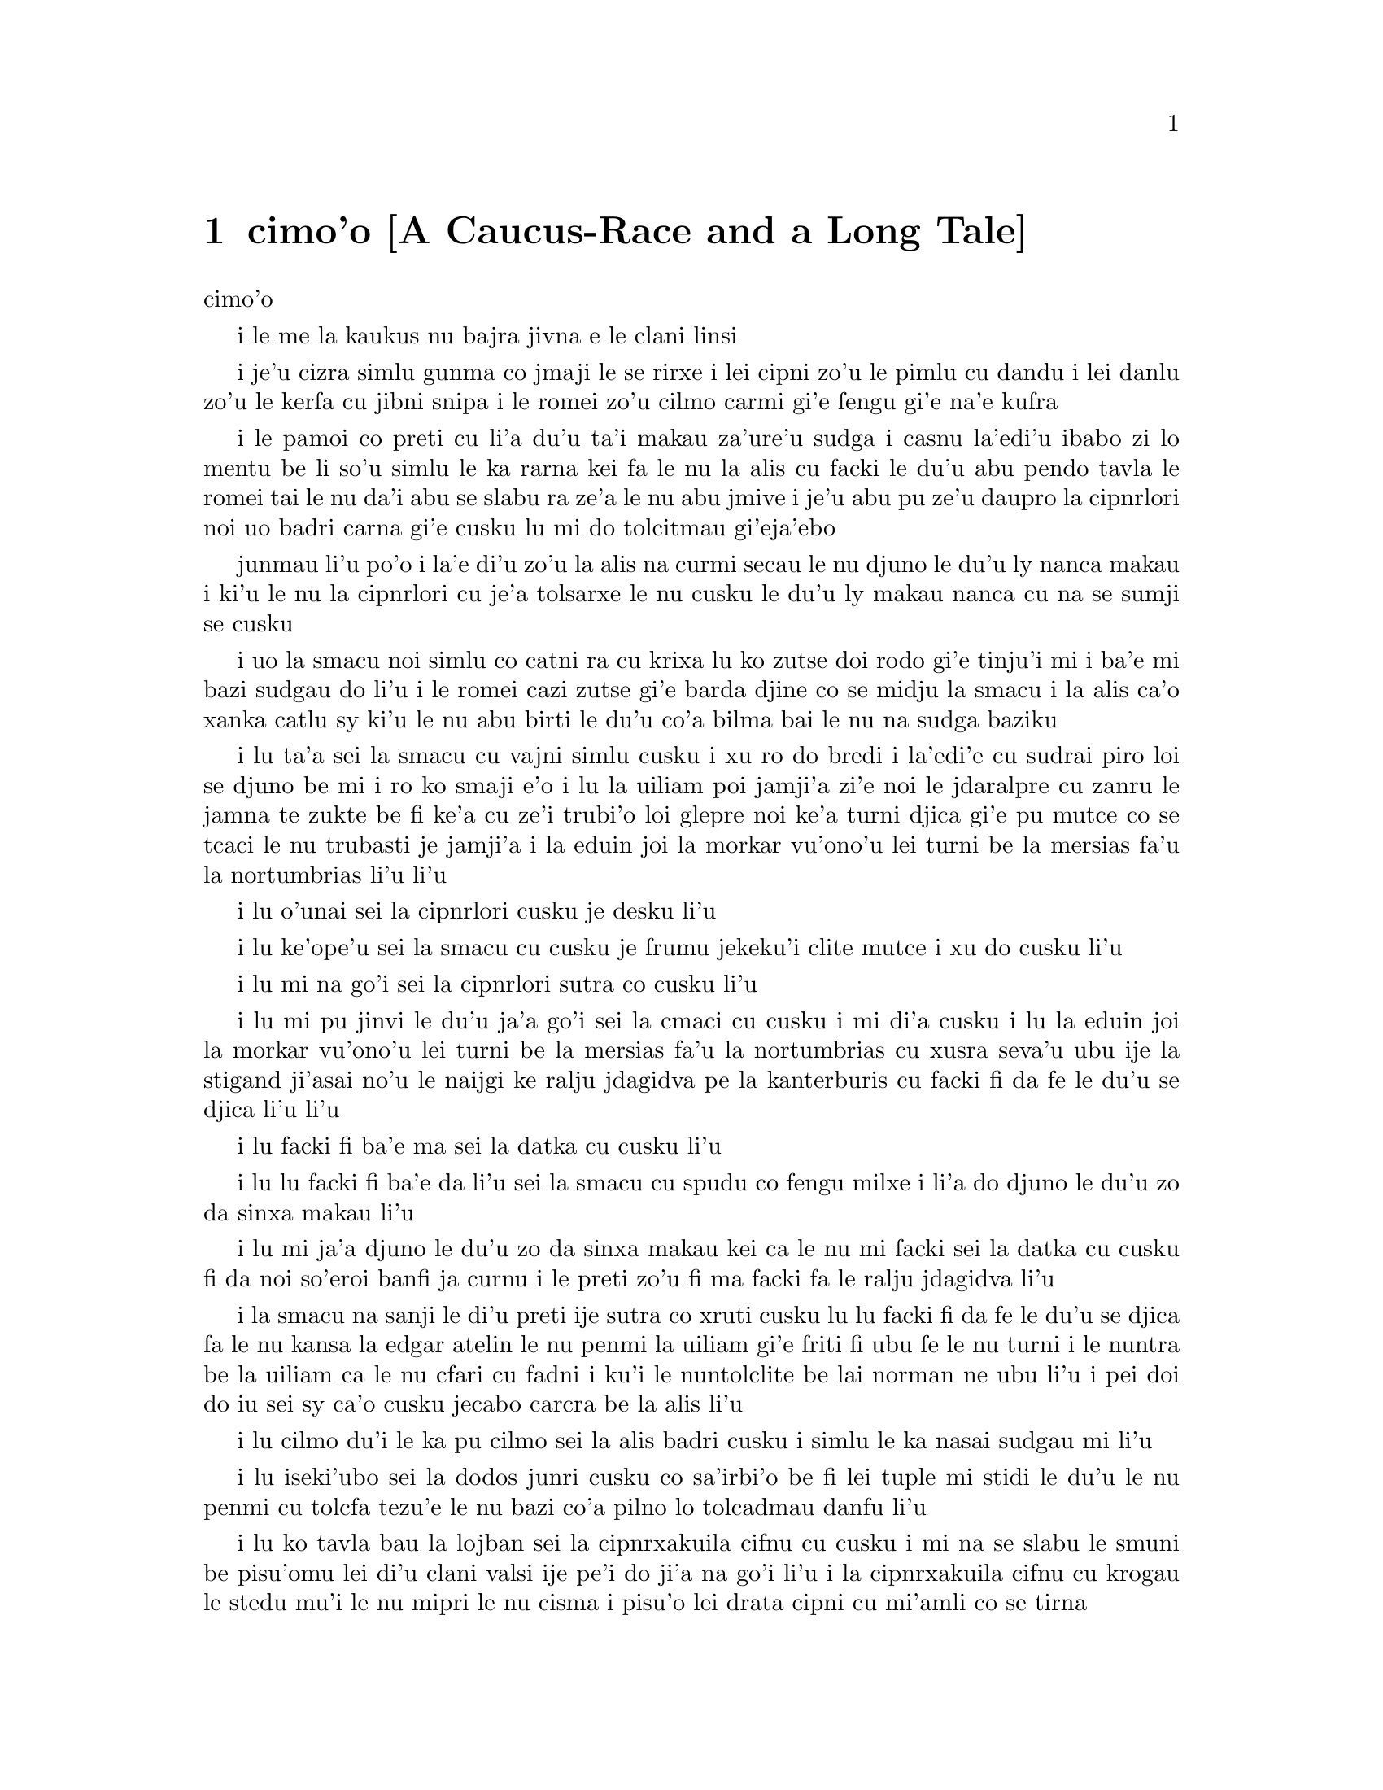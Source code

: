 @node    cimoi pagbu, vomoi pagbu, remoi pagbu, Top
@chapter cimo'o [A Caucus-Race and a Long Tale]


@c                               CHAPTER III

                                  cimo'o

@c                      A Caucus-Race and a Long Tale

              i le me la kaukus nu bajra jivna e le clani linsi


@c      They were indeed a queer-looking party that assembled on the
@c    bank--the birds with draggled feathers, the animals with their
@c    fur clinging close to them, and all dripping wet, cross, and
@c    uncomfortable.

i je'u cizra simlu gunma co jmaji le se rirxe i lei cipni zo'u
le pimlu cu dandu i lei danlu zo'u le kerfa cu jibni snipa 
i le romei zo'u cilmo carmi gi'e fengu gi'e na'e kufra

@c      The first question of course was, how to get dry again:  they
@c    had a consultation about this, and after a few minutes it seemed
@c    quite natural to Alice to find herself talking familiarly with
@c    them, as if she had known them all her life.  Indeed, she had
@c    quite a long argument with the Lory, who at last turned sulky,
@c    and would only say, `I am older than you, and must know better';
@c    and this Alice would not allow without knowing how old it was,
@c    and, as the Lory positively refused to tell its age, there was no
@c    more to be said.

i le pamoi co preti cu li'a du'u ta'i makau za'ure'u sudga i casnu la'edi'u
ibabo zi lo mentu be li so'u simlu le ka rarna kei fa le nu la alis 
cu facki le du'u abu pendo tavla le romei tai le nu da'i abu se slabu ra 
ze'a le nu abu jmive i je'u abu pu ze'u daupro la cipnrlori noi uo badri 
carna gi'e cusku lu mi do tolcitmau gi'eja'ebo

@c stidi lu le cipnrlori li'u .i ro cipnrlori cu babgalo mi'e pier.
@c i mi tugni i po'o mi pu na djuno le du'u la'ozoi Lory zoi sinxa makau
@c ije mi lazni i ku'i zo babgalo ki'a
@c i lei vi se casnu sumti cu cmene ija'ebo mi pilno zo la enai zo le
@c mi'e adam

junmau li'u po'o i la'e di'u zo'u la alis na curmi secau le nu
djuno le du'u ly nanca makau i ki'u le nu la cipnrlori cu je'a tolsarxe
le nu cusku le du'u ly makau nanca cu na se sumji se cusku

@c      At last the Mouse, who seemed to be a person of authority among
@c    them, called out, `Sit down, all of you, and listen to me!  I'LL
@c    soon make you dry enough!'  They all sat down at once, in a large
@c    ring, with the Mouse in the middle.  Alice kept her eyes
@c    anxiously fixed on it, for she felt sure she would catch a bad
@c    cold if she did not get dry very soon.

i uo la smacu noi simlu co catni ra cu krixa lu ko zutse doi rodo
gi'e tinju'i mi i ba'e mi bazi sudgau do li'u i le romei cazi zutse 
gi'e barda djine co se midju la smacu i la alis ca'o xanka catlu sy 
ki'u le nu abu birti le du'u co'a bilma bai le nu na sudga baziku

@c      `Ahem!' said the Mouse with an important air, `are you all ready?
@c    This is the driest thing I know.  Silence all round, if you please!
@c    "William the Conqueror, whose cause was favoured by the pope, was
@c    soon submitted to by the English, who wanted leaders, and had been
@c    of late much accustomed to usurpation and conquest.  Edwin and
@c    Morcar, the earls of Mercia and Northumbria--"'

i lu ta'a sei la smacu cu vajni simlu cusku i xu ro do bredi i la'edi'e
cu sudrai piro loi se djuno be mi i ro ko smaji e'o i lu la uiliam poi
jamji'a zi'e noi le jdaralpre cu zanru le jamna te zukte be fi ke'a 
cu ze'i trubi'o loi glepre noi ke'a turni djica gi'e pu mutce co se 
tcaci le nu trubasti je jamji'a i la eduin joi la morkar vu'ono'u lei 
turni be la mersias fa'u la nortumbrias li'u li'u

@c      `Ugh!' said the Lory, with a shiver.

i lu o'unai sei la cipnrlori cusku je desku li'u

@c      `I beg your pardon!' said the Mouse, frowning, but very
@c    politely:  `Did you speak?'

i lu ke'ope'u sei la smacu cu cusku je frumu jekeku'i clite mutce
i xu do cusku li'u

@c      `Not I!' said the Lory hastily.

i lu mi na go'i sei la cipnrlori sutra co cusku li'u

@c      `I thought you did,' said the Mouse.  `--I proceed.  "Edwin and
@c    Morcar, the earls of Mercia and Northumbria, declared for him:
@c    and even Stigand, the patriotic archbishop of Canterbury, found
@c    it advisable--"'

i lu mi pu jinvi le du'u ja'a go'i sei la cmaci cu cusku i mi di'a cusku 
i lu la eduin joi la morkar vu'ono'u lei turni be la mersias fa'u la
nortumbrias cu xusra seva'u ubu ije la stigand ji'asai no'u le naijgi 
ke ralju jdagidva pe la kanterburis cu facki fi da fe le du'u se djica
li'u li'u

@c      `Found WHAT?' said the Duck.

i lu facki fi ba'e ma sei la datka cu cusku li'u

@c      `Found IT,' the Mouse replied rather crossly:  `of course you
@c    know what "it" means.'

i lu lu facki fi ba'e da li'u sei la smacu cu spudu co fengu milxe 
i li'a do djuno le du'u zo da sinxa makau li'u

@c      `I know what "it" means well enough, when I find a thing,' said
@c    the Duck:  `it's generally a frog or a worm.  The question is,
@c    what did the archbishop find?'

i lu mi ja'a djuno le du'u zo da sinxa makau kei ca le nu mi facki
sei la datka cu cusku fi da noi so'eroi banfi ja curnu i le preti
zo'u fi ma facki fa le ralju jdagidva li'u

@c      The Mouse did not notice this question, but hurriedly went on,
@c    `"--found it advisable to go with Edgar Atheling to meet William
@c    and offer him the crown.  William's conduct at first was
@c    moderate.  But the insolence of his Normans--"  How are you
@c    getting on now, my dear?' it continued, turning to Alice as it
@c    spoke.

i la smacu na sanji le di'u preti ije sutra co xruti cusku lu lu facki 
fi da fe le du'u se djica fa le nu kansa la edgar atelin le nu
@c Lost in translation. Where did "da" go? -phma
@c Sorry, bad translation, added it. -adam
penmi la uiliam gi'e friti fi ubu fe le nu turni i le nuntra be la uiliam
ca le nu cfari cu fadni i ku'i le nuntolclite be lai norman ne ubu li'u 
@c Should be "lei se natmrnormane" or the like. "lai norman" means
@c a mass of people named Norman. -phma
@c What's the problem? I'm calling the Normans "Norman" like I call the
@c Joneses "Jones".
i pei doi do iu sei sy ca'o cusku jecabo carcra be la alis li'u

@c      `As wet as ever,' said Alice in a melancholy tone:  `it doesn't
@c    seem to dry me at all.'

i lu cilmo du'i le ka pu cilmo sei la alis badri cusku i simlu
le ka nasai sudgau mi li'u

@c      `In that case,' said the Dodo solemnly, rising to its feet, `I
@c    move that the meeting adjourn, for the immediate adoption of more
@c    energetic remedies--'

i lu iseki'ubo sei la dodos junri cusku co sa'irbi'o be fi lei tuple
mi stidi le du'u le nu penmi cu tolcfa tezu'e le nu bazi co'a pilno 
lo tolcadmau danfu li'u

@c      `Speak English!' said the Eaglet.  `I don't know the meaning of
@c    half those long words, and, what's more, I don't believe you do
@c    either!'  And the Eaglet bent down its head to hide a smile:
@c    some of the other birds tittered audibly.

i lu ko tavla bau la lojban sei la cipnrxakuila cifnu cu cusku i mi
na se slabu le smuni be pisu'omu lei di'u clani valsi ije pe'i do ji'a 
na go'i li'u i la cipnrxakuila cifnu cu krogau
le stedu mu'i le nu mipri le nu cisma i pisu'o lei drata cipni
cu mi'amli co se tirna

@c      `What I was going to say,' said the Dodo in an offended tone,
@c    `was, that the best thing to get us dry would be a Caucus-race.'

i lu le pupu'o se cusku be mi sei la dodos se xrani cusku cu se du'u
le traji le ka se jalge le nu sudgau mi'o cu me la kaukus nu bajra
jivni li'u

@c      `What IS a Caucus-race?' said Alice; not that she wanted much
@c    to know, but the Dodo had paused as if it thought that SOMEBODY
@c    ought to speak, and no one else seemed inclined to say anything.

i lu ki'a me la kaukus nu bajra jivni sei la alis cusku li'u i abu
na'e mutce co djica le nu djuno i ku'i la dodos pu denpa tai
le nu dy jinvi le du'u ba'e da ei tavla ije no drata pu simlu le ka
djica le nu cusku de

@c      `Why,' said the Dodo, `the best way to explain it is to do it.'
@c    (And, as you might like to try the thing yourself, some winter
@c    day, I will tell you how the Dodo managed it.)

i lu je'u sei la dodos cusku le xagrai co ciksi tadji cu nu zukte li'u 
to'i ji'a ki'uda'i le nu do ji'a djica co troci ca lo dunra donri
kei mi cusku le sedu'u la dodos zukte makau toi

@c      First it marked out a race-course, in a sort of circle, (`the
@c    exact shape doesn't matter,' it said,) and then all the party
@c    were placed along the course, here and there.  There was no `One,
@c    two, three, and away,' but they began running when they liked,
@c    and left off when they liked, so that it was not easy to know
@c    when the race was over.  However, when they had been running half
@c    an hour or so, and were quite dry again, the Dodo suddenly called
@c    out `The race is over!' and they all crowded round it, panting,
@c    and asking, `But who has won?'

i pamai dy finti lei sinxa be le nunbajra pluta be'o noi cukla milxe
to le satci tarmi na vajni sei dy cusku toi ibabo punji le romei
le pluta vifa'uvaku i cusku no lu i pa i re i ci i ko bajra
li'u i ku'i co'a bajra ca le nu djica ije co'u bajra ca la nu djica
iseki'ubo na frili fa le nu djuno le du'u mo'u makau bajra jivni 
i ku'i ca le nu ba'o bajra ze'a lo cacra be li pimuji'i gi'e za'ure'u
je'a sudga kei la dodos spaji kixsku lu le nu jivni cu mulno li'u
i le romei cu denmi sanli gi'e vasxu mutce gi'e te preti fi 
lu ku'i ma jinga li'u

@c      This question the Dodo could not answer without a great deal of
@c    thought, and it sat for a long time with one finger pressed upon
@c    its forehead (the position in which you usually see Shakespeare,
@c    in the pictures of him), while the rest waited in silence.  At
@c    last the Dodo said, `EVERYBODY has won, and all must have
@c    prizes.'

i le di'u preti zo'u la dodos na kakne co danfu secau le nu pensi
mutce ije dy ze'u zutse fau le nu pa degji cu danre le firgapru kei
to le se tarmi be la ceikspir bei va'o lei pixra be ri toi
ca le nu lei drata cu denpa je smaji i uo la dodos cusku lu
ba'e ro da cu jinga ije ei ro da se cnemu li'u

@c      `But who is to give the prizes?' quite a chorus of voices
@c    asked.

i lu ku'i ma dunda le se jinga sei le voksa so'imei cu te preti li'u

@c      `Why, SHE, of course,' said the Dodo, pointing to Alice with
@c    one finger; and the whole party at once crowded round her,
@c    calling out in a confused way, `Prizes! Prizes!'

i lu li'a ba'e ta li'u se cusku la dodos noi sinxa la alis
sepi'o pa degji ije le romei bazi denmi je sanli je sruri abu
gi'e se cfipu kixsku lu se jinga i se jinga li'u

@c      Alice had no idea what to do, and in despair she put her hand
@c    in her pocket, and pulled out a box of comfits, (luckily the salt
@c    water had not got into it), and handed them round as prizes.
@c    There was exactly one a-piece all round.

i la alis cu na milxe ji'asai co djuno le du'u ei zukte makau ije ki'u
le nu dunku kei abu punji le xance le daski ije vimcu le bi'u tanxe
be lei titydja to u'a le silna djacu na nermu'u le tanxe toi
gi'e fairgau lei titydja neseba'i lei se jinga i satci fa le nu ro zvati
cu te dunda pa titydja

@c      `But she must have a prize herself, you know,' said the Mouse.

i lu ku'i ei dunda lo se jinga ba'e ta li'a sei la smacu cu cusku li'u

@c      `Of course,' the Dodo replied very gravely.  `What else have
@c    you got in your pocket?' he went on, turning to Alice.

i lu li'a sei la dodos cu spuda co junri i do ponse ma poi drata zi'epe
vi le daski pe do sei dy jmina cusku je carcra be la alis li'u

@c      `Only a thimble,' said Alice sadly.

i lu lo tajgai po'o sei la alis badri cusku li'u

@c      `Hand it over here,' said the Dodo.

i lu ko dunda ta mi sei la dodos cusku li'u

@c      Then they all crowded round her once more, while the Dodo
@c    solemnly presented the thimble, saying `We beg your acceptance of
@c    this elegant thimble'; and, when it had finished this short
@c    speech, they all cheered.

ibabo le romei cu za'ure'u denmi je sruri abu ca le nu la dodos junri
dunda le tajgai gi'e cusku lu mi'a pikci do le nu do cpasarxe
le vi melbi tajgai li'u ije ca le nu dy mo'u cusku le tordu se cusku
kei le romei cu geirkrixa

@c      Alice thought the whole thing very absurd, but they all looked
@c    so grave that she did not dare to laugh; and, as she could not
@c    think of anything to say, she simply bowed, and took the thimble,
@c    looking as solemn as she could.

i la alis cu jinvi le du'u piro le tcini cu mutce co cizra i ku'i le
romei cu simlu le ka junri kei ja'e le nu abu na darsi le nu cmila
i ji'a ki'u le nu abu na sanji le du'u ei cusku makau kei abu
krobi'o rinsa gi'e lebna le tajgai serai le ka junri simlu kei 
verai lei selka'e

@c      The next thing was to eat the comfits:  this caused some noise
@c    and confusion, as the large birds complained that they could not
@c    taste theirs, and the small ones choked and had to be patted on
@c    the back.  However, it was over at last, and they sat down again
@c    in a ring, and begged the Mouse to tell them something more.

i le bavla'i cu nu citka lei titydja i le go'i cu rinka lo nu savru gi'e
cfipu kei ki'u le nu lei barda cipni cu pante le nu na kakne le nu
vu'irga'e le mebycy.moi kei kei e le nu lei cmalu cu nandu vasxu gi'e ei 
se darxi fo le trixe i ku'i fanmo uo ije le romei cu za'ure'u 
zutse co djine gi'e pikci la smacu le nu di'a cusku

@c stidi lu se vaxyzu'i li'u mi'e pier
@c I think that would be transitive. --Adam

@c      `You promised to tell me your history, you know,' said Alice,
@c    `and why it is you hate--C and D,' she added in a whisper, half
@c    afraid that it would be offended again.

i lu do nupre le nu cusku le citri be do ju'odai be'o sei la alis cusku 
e le du'u ki'u makau do xebni -y- my e gy li'u seke jmina cusku abu noi smaji
gi'e terpa ru'e le nu da'i sy se xrani za'ure'uku

@c      `Mine is a long and a sad tale!' said the Mouse, turning to
@c    Alice, and sighing.

i lu le lisri pe mi cu clani je se badri sei la smacu cu cusku je carcra be
la alis je dricmo li'u

@c      `It IS a long tail, certainly,' said Alice, looking down with
@c    wonder at the Mouse's tail; `but why do you call it sad?'  And
@c    she kept on puzzling about it while the Mouse was speaking, so
@c    that her idea of the tale was something like this:--

i lu clani je'u linsi sei la alis cusku co manci catlu be le rebla be la
smacu i ku'i ki'u ma do ly mi'a skicu le ka se badri li'u ije abu ca'o manci
la'e di'u ca le nu la smacu cu cusku ja'e le nu le abu sidbo be le rebla 
linsi cu simsa di'e

@c    @format
@c                        `Fury said to a
@c                       mouse, That he
@c                     met in the
@c                   house,
@c                "Let us
@c                  both go to
@c                    law:  I will
@c                      prosecute
@c                        YOU.  --Come,
@c                           I'll take no
@c                            denial; We
@c                         must have a
@c                     trial:  For
@c                  really this
@c               morning I've
@c              nothing
@c             to do."
@c               Said the
@c                 mouse to the
@c                   cur, "Such
@c                     a trial,
@c                       dear Sir,
@c                             With
@c                         no jury
@c                      or judge,
@c                    would be
@c                  wasting
@c                 our
@c                  breath."
@c                   "I'll be
@c                     judge, I'll
@c                       be jury,"
@c                             Said
@c                        cunning
@c                          old Fury:
@c                         "I'll
@c                          try the
@c                             whole
@c                              cause,
@c                                 and
@c                            condemn
@c                           you
@c                          to
@c                           death."'
@c    @end format

@format
                         la fengu cu cusku 
                       fi lo smacu poi 
                     fy penmi fi le zdani
                   fe lu e'u 
                     mi'o klama le flalu
                       i ai mi flapro do i e'u
                         mi na tolsarxe zanru
@end format

@c    @format
@c                   `Fury said to a mouse, 
@c                   That he met in the house,
@c                   "Let us both go to law: I will prosecute YOU.
@c
@c                    --Come, I'll take no denial; 
@c                    We must have a trial:  
@c                    For really this morning I've nothing to do."
@c
@c                   Said the mouse to the cur, 
@c                   "Such a trial, dear Sir,
@c                   With no jury or judge, would be wasting our breath."
@c
@c                    "I'll be judge, I'll be jury,"
@c                    Said cunning old Fury:
@c                    "I'll try the whole cause, and condemn you to death."'
@c
@c    @end format

@c   la fengu lo smacu
@c   noi fy ke'a cpacu
@c   cu penmi le zdani i fy di'e jungasnu 
@c
@c   i i'a no proki'u
@c   i ei flajvisi'u
@c   i ca le ca cerni no drata cu fasnu
@c
@c   i e'o mi farlu
@c   --sei le smacu cu darlu--
@c   i secau lo pairkamni li'a mi'o nolpratra
@c
@c   i o'u na vajni
@c   ije ba'e mi pajni
@c   --sei la fengu cu cusku-- le nu do se catra
@c

@format

                                la fengu lo smacu
                                     noi fy ke'a           
                                      cpacu cu
                                    penmi le
                                zdani i
                           fy di'e 
                             jungasnu 
                                 i i'a no 
                                   proki'u i ei 
                                        flajvisi'u
                                     i ca le ca 
                                   cerni no 
                                    drata cu 
                                  fasnu
                             i e'o mi 
                           farlu
                         sei le smacu 
                               cu darlu i
                                    secau lo 
                                      pairkamni 
                                        li'a mi'o 
                                     nolpratra 
                                    i o'u na 
                                   vajni i
                             je ba'e mi 
                                pajni
                                  sei la                          
                                    fengu cu 
                                         cusku
                                      le nu 
                                     do 
                                    se 
                                     catra
            
@end format


@c      `You are not attending!' said the Mouse to Alice severely.
@c    `What are you thinking of?'

i lu do na jundi sei la smacu cu junri cusku be fi la alis i do pensi ma li'u

@c      `I beg your pardon,' said Alice very humbly:  `you had got to
@c    the fifth bend, I think?'

i lu ienai ga'inai sei la alis toljgira cusku i do co'a cusku le mumoi
be lei kruvi pe'i li'u

@c      `I had NOT!' cried the Mouse, sharply and very angrily.

i lu ije ge na go'i gi na cumki sei la smacu cu krixa co cladu jeke fengu
mutce li'u

@c      `A knot!' said Alice, always ready to make herself useful, and
@c    looking anxiously about her.  `Oh, do let me help to undo it!'

i lu ui jgena li'u se cusku la alis noi roroi bredi le nu sidju
zi'e noi ru'u xanka catlu i lu ui e'ocai mi do sidju le nu luzgau jy li'u

@c      `I shall do nothing of the sort,' said the Mouse, getting up
@c    and walking away.  `You insult me by talking such nonsense!'

i lu ai mi curmi no simsa sei la smacu cusku je sa'irbi'o je cliva i do 
mi tolsi'a fau le nu do cusku lo tai nonselsmu li'u

@c      `I didn't mean it!' pleaded poor Alice.  `But you're so easily
@c    offended, you know!'

i lu ainai go'i sei la alis uu pikca i ku'i fu'i je'u do selxaicni li'u

@c      The Mouse only growled in reply.

i le smacu cu spuda fi le nu cmoni po'o

@c      `Please come back and finish your story!' Alice called after
@c    it; and the others all joined in chorus, `Yes, please do!' but
@c    the Mouse only shook its head impatiently, and walked a little
@c    quicker.

i lu e'osai ko xruti klama gi'e mo'u cusku le lisri be fi do li'u se kixsku
la alis sy ijoi lei drata cu kansa co cusku lu go'i e'ocai li'u i ku'i
la smacu cu desygau po'o le stedu gi'enai depsarxe gi'e sutyze'a le ka
cadzu

@c      `What a pity it wouldn't stay!' sighed the Lory, as soon as it
@c    was quite out of sight; and an old Crab took the opportunity of
@c    saying to her daughter `Ah, my dear!  Let this be a lesson to you
@c    never to lose YOUR temper!'  `Hold your tongue, Ma!' said the
@c    young Crab, a little snappishly.  `You're enough to try the
@c    patience of an oyster!'

i lu uu na stali li'u se xersku la cipnrlori cazi le nu mutce co 
na'e se viska ije le tolci'o cakyjukni cu cabmoi cusku fi le tixnu be ri
fe lu ie doi dirba iu be mi i a'o ctuca do le nu do noroi fengu li'u
i lu ko na cusku doi mamta sei le citno cakyjukni cu cusku i do jai
banzu le nu fegygau lo'e xamsi cakcurnu li'u

@c      `I wish I had our Dinah here, I know I do!' said Alice aloud,
@c    addressing nobody in particular.  `She'd soon fetch it back!'

i lu a'o la dinas zvati ju'ocai sei la alis bacru cusku be fi no steci
i dy cazi cpacu da'i li'u

@c      `And who is Dinah, if I might venture to ask the question?'
@c    said the Lory.

i lu la dinas ki'a va'o le nu mi zifre le nu te preti sei la cipnrlori
cusku li'u

@c      Alice replied eagerly, for she was always ready to talk about
@c    her pet:  `Dinah's our cat.  And she's such a capital one for
@c    catching mice you can't think!  And oh, I wish you could see her
@c    after the birds!  Why, she'll eat a little bird as soon as look
@c    at it!'

i la alis cu djicni spuda ki'u le nu abuboi roroi bredi le nu tavla fi le
abu danlu kei kei fi lu la dinas cu memi'amoi mlatu iji'a certu je'u le nu
kavbu loi smacu i ui au do viska dy ca le nu jersi loi cipni i je'u
dy lo'e cmalu cipni du'igi catlu gi citka li'u

@c      This speech caused a remarkable sensation among the party.
@c    Some of the birds hurried off at once:  one old Magpie began
@c    wrapping itself up very carefully, remarking, `I really must be
@c    getting home; the night-air doesn't suit my throat!' and a Canary
@c    called out in a trembling voice to its children, `Come away, my
@c    dears!  It's high time you were all in bed!'  On various pretexts
@c    they all moved off, and Alice was soon left alone.

i le di'u se cusku cu se jalge lo banli nu cinmo savru ra'i lei zvati
i lo cipni cu sutra le nu cliva ibo pa tolci'o cipnrpika co'a cliva brebi'o
gi'ecabo cusku lu eije'u mi zdakla i le nicte vacri na mapti le galxe
be mi li'u ije lo cipnrkanario cu nalsto voksa kixsku fi lei panzi
fe lu ko klama doi dirba i je'u ca tcika le nu ro do cu sipna bu'u le ckana li'u
i ki'u loi vrici le romei cu cliva ije la alis cu bazi kansa no da

@c      `I wish I hadn't mentioned Dinah!' she said to herself in a
@c    melancholy tone.  `Nobody seems to like her, down here, and I'm
@c    sure she's the best cat in the world!  Oh, my dear Dinah!  I
@c    wonder if I shall ever see you any more!'  And here poor Alice
@c    began to cry again, for she felt very lonely and low-spirited.
@c    In a little while, however, she again heard a little pattering of
@c    footsteps in the distance, and she looked up eagerly, half hoping
@c    that the Mouse had changed his mind, and was coming back to
@c    finish his story.

i lu au mi na pu tavla fi la dinas sei abu sezysku co badri i no da
pe viku cu nelci dy pe'i i ku'i ju'o dy xagrai piro loi mlatu
pe le munje i oi doi dinas iu i'i xu mi ba za'ure'u viska do li'u 
i caku la alis uu co'a za'ure'u klaku ki'u le nu abu cinmo
le ka mutce co nonkansa je badri ibazibo ku'i abu cu za'ure'u tirna 
le nu vu stapa ije abu djicni galvi'a gi'e milxe co pacna le du'u
la smacu cu te sidbo fi lo drata gi'e xruti tezu'e le nu mo'u cusku
le lisri

